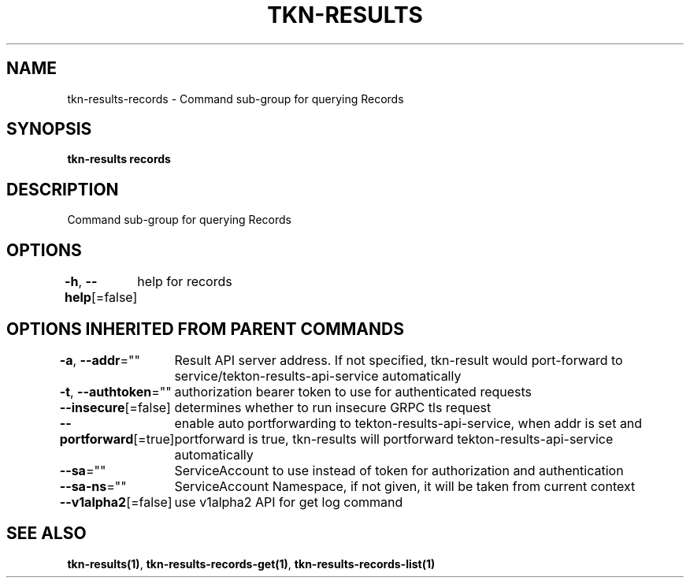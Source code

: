 .nh
.TH "TKN-RESULTS" "1" "Apr 2025" "Tekton Results CLI" ""

.SH NAME
.PP
tkn-results-records - Command sub-group for querying Records


.SH SYNOPSIS
.PP
\fBtkn-results records\fP


.SH DESCRIPTION
.PP
Command sub-group for querying Records


.SH OPTIONS
.PP
\fB-h\fP, \fB--help\fP[=false]
	help for records


.SH OPTIONS INHERITED FROM PARENT COMMANDS
.PP
\fB-a\fP, \fB--addr\fP=""
	Result API server address. If not specified, tkn-result would port-forward to service/tekton-results-api-service automatically

.PP
\fB-t\fP, \fB--authtoken\fP=""
	authorization bearer token to use for authenticated requests

.PP
\fB--insecure\fP[=false]
	determines whether to run insecure GRPC tls request

.PP
\fB--portforward\fP[=true]
	enable auto portforwarding to tekton-results-api-service, when addr is set and portforward is true, tkn-results will portforward tekton-results-api-service automatically

.PP
\fB--sa\fP=""
	ServiceAccount to use instead of token for authorization and authentication

.PP
\fB--sa-ns\fP=""
	ServiceAccount Namespace, if not given, it will be taken from current context

.PP
\fB--v1alpha2\fP[=false]
	use v1alpha2 API for get log command


.SH SEE ALSO
.PP
\fBtkn-results(1)\fP, \fBtkn-results-records-get(1)\fP, \fBtkn-results-records-list(1)\fP
